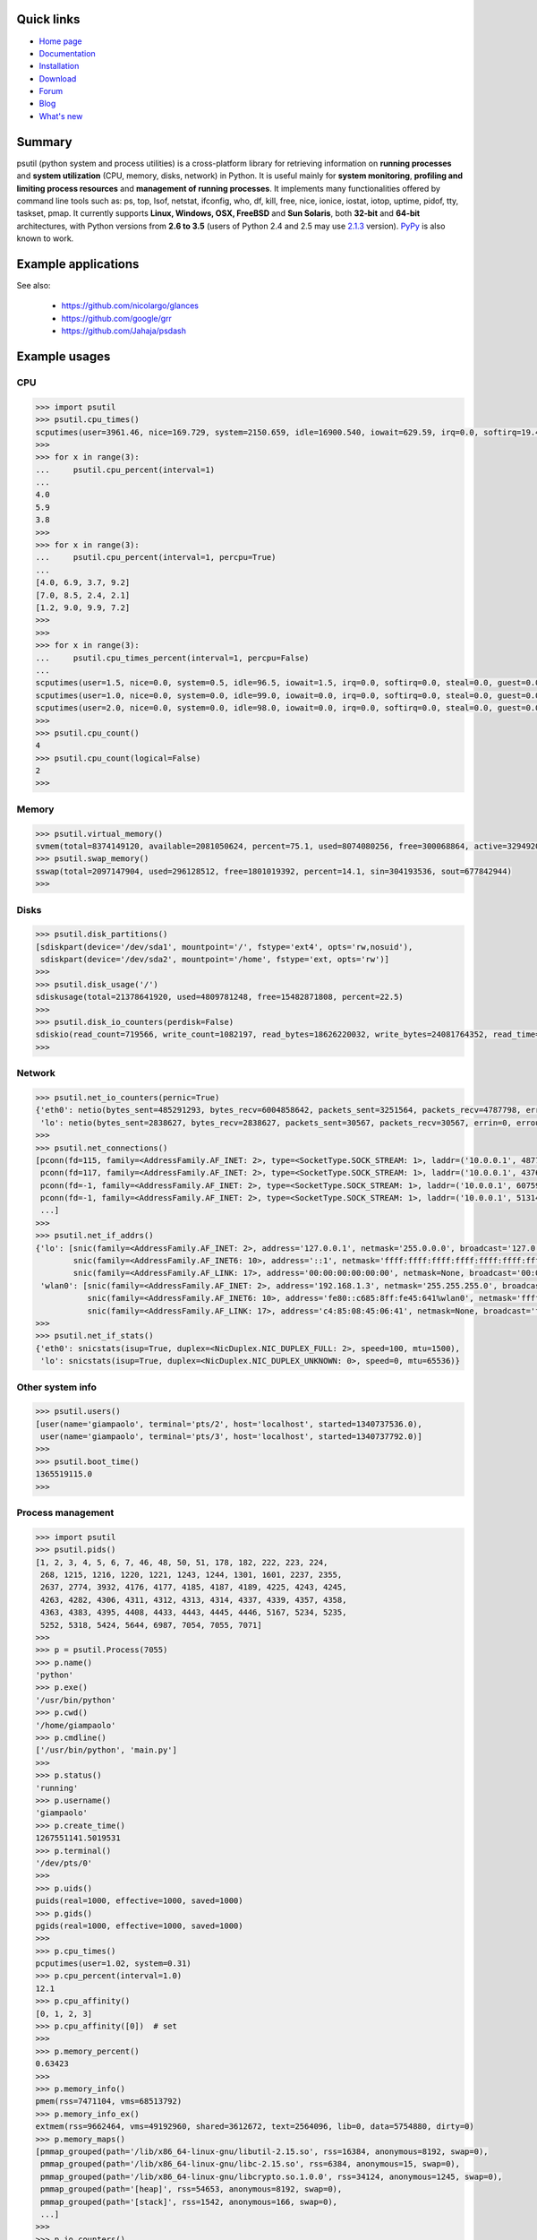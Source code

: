.. image:: https://img.shields.io/pypi/dm/psutil.svg
    :target: https://crate.io/packages/psutil/
    :alt: Downloads this month

.. image:: https://img.shields.io/pypi/v/psutil.svg
    :target: https://pypi.python.org/pypi/psutil/
    :alt: Latest version

.. image:: https://img.shields.io/pypi/l/psutil.svg
    :target: https://pypi.python.org/pypi/psutil/
    :alt: License

.. image:: https://img.shields.io/github/stars/giampaolo/psutil.svg
    :target: https://github.com/giampaolo/psutil/
    :alt: Github stars

.. image:: https://api.travis-ci.org/giampaolo/psutil.png?branch=master
    :target: https://travis-ci.org/giampaolo/psutil
    :alt: Linux tests (Travis)

.. image:: https://ci.appveyor.com/api/projects/status/qdwvw7v1t915ywr5/branch/master?svg=true
    :target: https://ci.appveyor.com/project/giampaolo/psutil
    :alt: Windows tests (Appveyor)

.. image:: https://coveralls.io/repos/giampaolo/psutil/badge.svg?branch=master&service=github
    :target: https://coveralls.io/github/giampaolo/psutil?branch=master
    :alt: Test coverage (coverall.io)

.. image:: https://img.shields.io/scrutinizer/g/giampaolo/psutil.svg
    :target: https://scrutinizer-ci.com/g/giampaolo/psutil/
    :alt: Code quality (scrutinizer-ci.com)

===========
Quick links
===========

- `Home page <https://github.com/giampaolo/psutil>`_
- `Documentation <http://pythonhosted.org/psutil/>`_
- `Installation <https://github.com/giampaolo/psutil/blob/master/INSTALL.rst>`_
- `Download <https://pypi.python.org/pypi?:action=display&name=psutil#downloads>`_
- `Forum <http://groups.google.com/group/psutil/topics>`_
- `Blog <http://grodola.blogspot.com/search/label/psutil>`_
- `What's new <https://github.com/giampaolo/psutil/blob/master/HISTORY.rst>`_

=======
Summary
=======

psutil (python system and process utilities) is a cross-platform library for
retrieving information on **running processes** and **system utilization**
(CPU, memory, disks, network) in Python. It is useful mainly for **system
monitoring**, **profiling and limiting process resources** and **management of
running processes**. It implements many functionalities offered by command line
tools such as: ps, top, lsof, netstat, ifconfig, who, df, kill, free, nice,
ionice, iostat, iotop, uptime, pidof, tty, taskset, pmap. It currently supports
**Linux, Windows, OSX, FreeBSD** and **Sun Solaris**, both **32-bit** and
**64-bit** architectures, with Python versions from **2.6 to 3.5** (users of
Python 2.4 and 2.5 may use `2.1.3 <https://pypi.python.org/pypi?name=psutil&version=2.1.3&:action=files>`__ version).
`PyPy <http://pypy.org/>`__ is also known to work.

====================
Example applications
====================

.. image:: http://psutil.googlecode.com/svn/wiki/images/top-thumb.png
    :target: http://psutil.googlecode.com/svn/wiki/images/top.png
    :alt: top

.. image:: http://psutil.googlecode.com/svn/wiki/images/nettop-thumb.png
    :target: http://psutil.googlecode.com/svn/wiki/images/nettop.png
    :alt: nettop

.. image:: http://psutil.googlecode.com/svn/wiki/images/iotop-thumb.png
    :target: http://psutil.googlecode.com/svn/wiki/images/iotop.png
    :alt: iotop

See also:

 * https://github.com/nicolargo/glances
 * https://github.com/google/grr
 * https://github.com/Jahaja/psdash

==============
Example usages
==============

CPU
===

.. code-block:: python

    >>> import psutil
    >>> psutil.cpu_times()
    scputimes(user=3961.46, nice=169.729, system=2150.659, idle=16900.540, iowait=629.59, irq=0.0, softirq=19.42, steal=0.0, guest=0, nice=0.0)
    >>>
    >>> for x in range(3):
    ...     psutil.cpu_percent(interval=1)
    ...
    4.0
    5.9
    3.8
    >>>
    >>> for x in range(3):
    ...     psutil.cpu_percent(interval=1, percpu=True)
    ...
    [4.0, 6.9, 3.7, 9.2]
    [7.0, 8.5, 2.4, 2.1]
    [1.2, 9.0, 9.9, 7.2]
    >>>
    >>>
    >>> for x in range(3):
    ...     psutil.cpu_times_percent(interval=1, percpu=False)
    ...
    scputimes(user=1.5, nice=0.0, system=0.5, idle=96.5, iowait=1.5, irq=0.0, softirq=0.0, steal=0.0, guest=0.0, guest_nice=0.0)
    scputimes(user=1.0, nice=0.0, system=0.0, idle=99.0, iowait=0.0, irq=0.0, softirq=0.0, steal=0.0, guest=0.0, guest_nice=0.0)
    scputimes(user=2.0, nice=0.0, system=0.0, idle=98.0, iowait=0.0, irq=0.0, softirq=0.0, steal=0.0, guest=0.0, guest_nice=0.0)
    >>>
    >>> psutil.cpu_count()
    4
    >>> psutil.cpu_count(logical=False)
    2
    >>>

Memory
======

.. code-block:: python

    >>> psutil.virtual_memory()
    svmem(total=8374149120, available=2081050624, percent=75.1, used=8074080256, free=300068864, active=3294920704, inactive=1361616896, buffers=529895424, cached=1251086336)
    >>> psutil.swap_memory()
    sswap(total=2097147904, used=296128512, free=1801019392, percent=14.1, sin=304193536, sout=677842944)
    >>>

Disks
=====

.. code-block:: python

    >>> psutil.disk_partitions()
    [sdiskpart(device='/dev/sda1', mountpoint='/', fstype='ext4', opts='rw,nosuid'),
     sdiskpart(device='/dev/sda2', mountpoint='/home', fstype='ext, opts='rw')]
    >>>
    >>> psutil.disk_usage('/')
    sdiskusage(total=21378641920, used=4809781248, free=15482871808, percent=22.5)
    >>>
    >>> psutil.disk_io_counters(perdisk=False)
    sdiskio(read_count=719566, write_count=1082197, read_bytes=18626220032, write_bytes=24081764352, read_time=5023392, write_time=63199568)
    >>>

Network
=======

.. code-block:: python

    >>> psutil.net_io_counters(pernic=True)
    {'eth0': netio(bytes_sent=485291293, bytes_recv=6004858642, packets_sent=3251564, packets_recv=4787798, errin=0, errout=0, dropin=0, dropout=0),
     'lo': netio(bytes_sent=2838627, bytes_recv=2838627, packets_sent=30567, packets_recv=30567, errin=0, errout=0, dropin=0, dropout=0)}
    >>>
    >>> psutil.net_connections()
    [pconn(fd=115, family=<AddressFamily.AF_INET: 2>, type=<SocketType.SOCK_STREAM: 1>, laddr=('10.0.0.1', 48776), raddr=('93.186.135.91', 80), status='ESTABLISHED', pid=1254),
     pconn(fd=117, family=<AddressFamily.AF_INET: 2>, type=<SocketType.SOCK_STREAM: 1>, laddr=('10.0.0.1', 43761), raddr=('72.14.234.100', 80), status='CLOSING', pid=2987),
     pconn(fd=-1, family=<AddressFamily.AF_INET: 2>, type=<SocketType.SOCK_STREAM: 1>, laddr=('10.0.0.1', 60759), raddr=('72.14.234.104', 80), status='ESTABLISHED', pid=None),
     pconn(fd=-1, family=<AddressFamily.AF_INET: 2>, type=<SocketType.SOCK_STREAM: 1>, laddr=('10.0.0.1', 51314), raddr=('72.14.234.83', 443), status='SYN_SENT', pid=None)
     ...]
    >>>
    >>> psutil.net_if_addrs()
    {'lo': [snic(family=<AddressFamily.AF_INET: 2>, address='127.0.0.1', netmask='255.0.0.0', broadcast='127.0.0.1'),
            snic(family=<AddressFamily.AF_INET6: 10>, address='::1', netmask='ffff:ffff:ffff:ffff:ffff:ffff:ffff:ffff', broadcast=None),
            snic(family=<AddressFamily.AF_LINK: 17>, address='00:00:00:00:00:00', netmask=None, broadcast='00:00:00:00:00:00')],
     'wlan0': [snic(family=<AddressFamily.AF_INET: 2>, address='192.168.1.3', netmask='255.255.255.0', broadcast='192.168.1.255'),
               snic(family=<AddressFamily.AF_INET6: 10>, address='fe80::c685:8ff:fe45:641%wlan0', netmask='ffff:ffff:ffff:ffff::', broadcast=None),
               snic(family=<AddressFamily.AF_LINK: 17>, address='c4:85:08:45:06:41', netmask=None, broadcast='ff:ff:ff:ff:ff:ff')]}
    >>>
    >>> psutil.net_if_stats()
    {'eth0': snicstats(isup=True, duplex=<NicDuplex.NIC_DUPLEX_FULL: 2>, speed=100, mtu=1500),
     'lo': snicstats(isup=True, duplex=<NicDuplex.NIC_DUPLEX_UNKNOWN: 0>, speed=0, mtu=65536)}

Other system info
=================

.. code-block:: python

    >>> psutil.users()
    [user(name='giampaolo', terminal='pts/2', host='localhost', started=1340737536.0),
     user(name='giampaolo', terminal='pts/3', host='localhost', started=1340737792.0)]
    >>>
    >>> psutil.boot_time()
    1365519115.0
    >>>

Process management
==================

.. code-block:: python

    >>> import psutil
    >>> psutil.pids()
    [1, 2, 3, 4, 5, 6, 7, 46, 48, 50, 51, 178, 182, 222, 223, 224,
     268, 1215, 1216, 1220, 1221, 1243, 1244, 1301, 1601, 2237, 2355,
     2637, 2774, 3932, 4176, 4177, 4185, 4187, 4189, 4225, 4243, 4245,
     4263, 4282, 4306, 4311, 4312, 4313, 4314, 4337, 4339, 4357, 4358,
     4363, 4383, 4395, 4408, 4433, 4443, 4445, 4446, 5167, 5234, 5235,
     5252, 5318, 5424, 5644, 6987, 7054, 7055, 7071]
    >>>
    >>> p = psutil.Process(7055)
    >>> p.name()
    'python'
    >>> p.exe()
    '/usr/bin/python'
    >>> p.cwd()
    '/home/giampaolo'
    >>> p.cmdline()
    ['/usr/bin/python', 'main.py']
    >>>
    >>> p.status()
    'running'
    >>> p.username()
    'giampaolo'
    >>> p.create_time()
    1267551141.5019531
    >>> p.terminal()
    '/dev/pts/0'
    >>>
    >>> p.uids()
    puids(real=1000, effective=1000, saved=1000)
    >>> p.gids()
    pgids(real=1000, effective=1000, saved=1000)
    >>>
    >>> p.cpu_times()
    pcputimes(user=1.02, system=0.31)
    >>> p.cpu_percent(interval=1.0)
    12.1
    >>> p.cpu_affinity()
    [0, 1, 2, 3]
    >>> p.cpu_affinity([0])  # set
    >>>
    >>> p.memory_percent()
    0.63423
    >>>
    >>> p.memory_info()
    pmem(rss=7471104, vms=68513792)
    >>> p.memory_info_ex()
    extmem(rss=9662464, vms=49192960, shared=3612672, text=2564096, lib=0, data=5754880, dirty=0)
    >>> p.memory_maps()
    [pmmap_grouped(path='/lib/x86_64-linux-gnu/libutil-2.15.so', rss=16384, anonymous=8192, swap=0),
     pmmap_grouped(path='/lib/x86_64-linux-gnu/libc-2.15.so', rss=6384, anonymous=15, swap=0),
     pmmap_grouped(path='/lib/x86_64-linux-gnu/libcrypto.so.1.0.0', rss=34124, anonymous=1245, swap=0),
     pmmap_grouped(path='[heap]', rss=54653, anonymous=8192, swap=0),
     pmmap_grouped(path='[stack]', rss=1542, anonymous=166, swap=0),
     ...]
    >>>
    >>> p.io_counters()
    pio(read_count=478001, write_count=59371, read_bytes=700416, write_bytes=69632)
    >>>
    >>> p.open_files()
    [popenfile(path='/home/giampaolo/svn/psutil/somefile', fd=3)]
    >>>
    >>> p.connections()
    [pconn(fd=115, family=<AddressFamily.AF_INET: 2>, type=<SocketType.SOCK_STREAM: 1>, laddr=('10.0.0.1', 48776), raddr=('93.186.135.91', 80), status='ESTABLISHED'),
     pconn(fd=117, family=<AddressFamily.AF_INET: 2>, type=<SocketType.SOCK_STREAM: 1>, laddr=('10.0.0.1', 43761), raddr=('72.14.234.100', 80), status='CLOSING'),
     pconn(fd=119, family=<AddressFamily.AF_INET: 2>, type=<SocketType.SOCK_STREAM: 1>, laddr=('10.0.0.1', 60759), raddr=('72.14.234.104', 80), status='ESTABLISHED'),
     pconn(fd=123, family=<AddressFamily.AF_INET: 2>, type=<SocketType.SOCK_STREAM: 1>, laddr=('10.0.0.1', 51314), raddr=('72.14.234.83', 443), status='SYN_SENT')]
    >>>
    >>> p.num_threads()
    4
    >>> p.num_fds()
    8
    >>> p.threads()
    [pthread(id=5234, user_time=22.5, system_time=9.2891),
     pthread(id=5235, user_time=0.0, system_time=0.0),
     pthread(id=5236, user_time=0.0, system_time=0.0),
     pthread(id=5237, user_time=0.0707, system_time=1.1)]
    >>>
    >>> p.num_ctx_switches()
    pctxsw(voluntary=78, involuntary=19)
    >>>
    >>> p.nice()
    0
    >>> p.nice(10)  # set
    >>>
    >>> p.ionice(psutil.IOPRIO_CLASS_IDLE)  # IO priority (Win and Linux only)
    >>> p.ionice()
    pionice(ioclass=<IOPriority.IOPRIO_CLASS_IDLE: 3>, value=0)
    >>>
    >>> p.rlimit(psutil.RLIMIT_NOFILE, (5, 5))  # set resource limits (Linux only)
    >>> p.rlimit(psutil.RLIMIT_NOFILE)
    (5, 5)
    >>>
    >>> p.suspend()
    >>> p.resume()
    >>>
    >>> p.terminate()
    >>> p.wait(timeout=3)
    0
    >>>
    >>> psutil.test()
    USER         PID %CPU %MEM     VSZ     RSS TTY        START    TIME  COMMAND
    root           1  0.0  0.0   24584    2240            Jun17   00:00  init
    root           2  0.0  0.0       0       0            Jun17   00:00  kthreadd
    root           3  0.0  0.0       0       0            Jun17   00:05  ksoftirqd/0
    ...
    giampaolo  31475  0.0  0.0   20760    3024 /dev/pts/0 Jun19   00:00  python2.4
    giampaolo  31721  0.0  2.2  773060  181896            00:04   10:30  chrome
    root       31763  0.0  0.0       0       0            00:05   00:00  kworker/0:1
    >>>

Further process APIs
====================

.. code-block:: python

    >>> for p in psutil.process_iter():
    ...     print(p)
    ...
    psutil.Process(pid=1, name='init')
    psutil.Process(pid=2, name='kthreadd')
    psutil.Process(pid=3, name='ksoftirqd/0')
    ...
    >>>
    >>> def on_terminate(proc):
    ...     print("process {} terminated".format(proc))
    ...
    >>> # waits for multiple processes to terminate
    >>> gone, alive = psutil.wait_procs(procs_list, 3, callback=on_terminate)
    >>>

======
Donate
======

A lot of time and effort went into making psutil as it is right now.
If you feel psutil is useful to you or your business and want to support its future development please consider donating me (`Giampaolo Rodola' <http://grodola.blogspot.com/p/about.html>`_) some money.
I only ask for a small donation, but of course I appreciate any amount.

.. image:: http://www.paypal.com/en_US/i/btn/x-click-but04.gif
    :target: https://www.paypal.com/cgi-bin/webscr?cmd=_s-xclick&hosted_button_id=A9ZS7PKKRM3S8
    :alt: Donate via PayPal

Don't want to donate money? Then maybe you could `write me a recommendation on Linkedin <http://www.linkedin.com/in/grodola>`_.

============
Mailing list
============

http://groups.google.com/group/psutil/

========
Timeline
========

- 2015-06-18: `psutil-3.0.1.tar.gz <https://pypi.python.org/packages/source/p/psutil/psutil-3.0.1.tar.gz>`_
- 2015-06-13: `psutil-3.0.0.tar.gz <https://pypi.python.org/packages/source/p/psutil/psutil-3.0.0.tar.gz>`_
- 2015-02-02: `psutil-2.2.1.tar.gz <https://pypi.python.org/packages/source/p/psutil/psutil-2.2.1.tar.gz>`_
- 2015-01-06: `psutil-2.2.0.tar.gz <https://pypi.python.org/packages/source/p/psutil/psutil-2.2.0.tar.gz>`_
- 2014-09-26: `psutil-2.1.3.tar.gz <https://pypi.python.org/packages/source/p/psutil/psutil-2.1.3.tar.gz>`_
- 2014-09-21: `psutil-2.1.2.tar.gz <https://pypi.python.org/packages/source/p/psutil/psutil-2.1.2.tar.gz>`_
- 2014-04-30: `psutil-2.1.1.tar.gz <https://pypi.python.org/packages/source/p/psutil/psutil-2.1.1.tar.gz>`_
- 2014-04-08: `psutil-2.1.0.tar.gz <https://pypi.python.org/packages/source/p/psutil/psutil-2.1.0.tar.gz>`_
- 2014-03-10: `psutil-2.0.0.tar.gz <https://pypi.python.org/packages/source/p/psutil/psutil-2.0.0.tar.gz>`_
- 2013-11-25: `psutil-1.2.1.tar.gz <https://pypi.python.org/packages/source/p/psutil/psutil-1.2.1.tar.gz>`_
- 2013-11-20: `psutil-1.2.0.tar.gz <https://pypi.python.org/packages/source/p/psutil/psutil-1.2.0.tar.gz>`_
- 2013-11-07: `psutil-1.1.3.tar.gz <https://pypi.python.org/packages/source/p/psutil/psutil-1.1.3.tar.gz>`_
- 2013-10-22: `psutil-1.1.2.tar.gz <https://pypi.python.org/packages/source/p/psutil/psutil-1.1.2.tar.gz>`_
- 2013-10-08: `psutil-1.1.1.tar.gz <https://pypi.python.org/packages/source/p/psutil/psutil-1.1.1.tar.gz>`_
- 2013-09-28: `psutil-1.1.0.tar.gz <https://pypi.python.org/packages/source/p/psutil/psutil-1.1.0.tar.gz>`_
- 2013-07-12: `psutil-1.0.1.tar.gz <https://pypi.python.org/packages/source/p/psutil/psutil-1.0.1.tar.gz>`_
- 2013-07-10: `psutil-1.0.0.tar.gz <https://pypi.python.org/packages/source/p/psutil/psutil-1.0.0.tar.gz>`_
- 2013-05-03: `psutil-0.7.1.tar.gz <https://pypi.python.org/packages/source/p/psutil/psutil-0.7.1.tar.gz>`_
- 2013-04-12: `psutil-0.7.0.tar.gz <https://pypi.python.org/packages/source/p/psutil/psutil-0.7.0.tar.gz>`_
- 2012-08-16: `psutil-0.6.1.tar.gz <https://pypi.python.org/packages/source/p/psutil/psutil-0.6.1.tar.gz>`_
- 2012-08-13: `psutil-0.6.0.tar.gz <https://pypi.python.org/packages/source/p/psutil/psutil-0.6.0.tar.gz>`_
- 2012-06-29: `psutil-0.5.1.tar.gz <https://pypi.python.org/packages/source/p/psutil/psutil-0.5.1.tar.gz>`_
- 2012-06-27: `psutil-0.5.0.tar.gz <https://pypi.python.org/packages/source/p/psutil/psutil-0.5.0.tar.gz>`_
- 2011-12-14: `psutil-0.4.1.tar.gz <https://pypi.python.org/packages/source/p/psutil/psutil-0.4.1.tar.gz>`_
- 2011-10-29: `psutil-0.4.0.tar.gz <https://pypi.python.org/packages/source/p/psutil/psutil-0.4.0.tar.gz>`_
- 2011-07-08: `psutil-0.3.0.tar.gz <https://pypi.python.org/packages/source/p/psutil/psutil-0.3.0.tar.gz>`_
- 2011-03-20: `psutil-0.2.1.tar.gz <https://pypi.python.org/packages/source/p/psutil/psutil-0.2.1.tar.gz>`_
- 2010-11-13: `psutil-0.2.0.tar.gz <https://pypi.python.org/packages/source/p/psutil/psutil-0.2.0.tar.gz>`_
- 2010-03-02: `psutil-0.1.3.tar.gz <https://pypi.python.org/packages/source/p/psutil/psutil-0.1.3.tar.gz>`_
- 2009-05-06: `psutil-0.1.2.tar.gz <https://pypi.python.org/packages/source/p/psutil/psutil-0.1.2.tar.gz>`_
- 2009-03-06: `psutil-0.1.1.tar.gz <https://pypi.python.org/packages/source/p/psutil/psutil-0.1.1.tar.gz>`_
- 2009-01-27: `psutil-0.1.0.tar.gz <https://pypi.python.org/packages/source/p/psutil/psutil-0.1.0.tar.gz>`_
